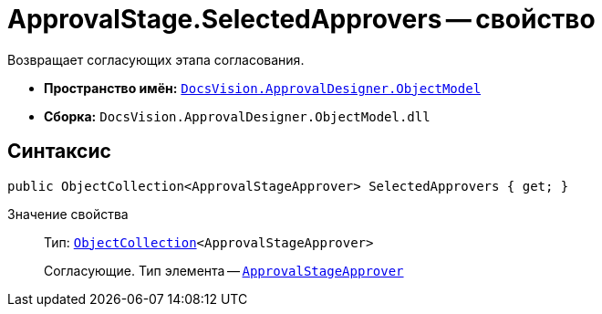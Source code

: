 = ApprovalStage.SelectedApprovers -- свойство

Возвращает согласующих этапа согласования.

* *Пространство имён:* `xref:api/DocsVision/Platform/ObjectModel/ObjectModel_NS.adoc[DocsVision.ApprovalDesigner.ObjectModel]`
* *Сборка:* `DocsVision.ApprovalDesigner.ObjectModel.dll`

== Синтаксис

[source,csharp]
----
public ObjectCollection<ApprovalStageApprover> SelectedApprovers { get; }
----

Значение свойства::
Тип: `xref:api/DocsVision/Platform/ObjectModel/ObjectCollection_CL.adoc[ObjectCollection]<ApprovalStageApprover>`
+
Согласующие. Тип элемента -- `xref:api/DocsVision/ApprovalDesigner/ObjectModel/ApprovalStageApprover_CL.adoc[ApprovalStageApprover]`
